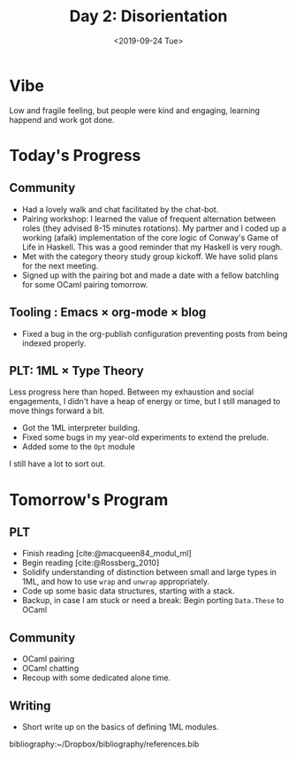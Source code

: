 #+TITLE: Day 2: Disorientation
#+DATE: <2019-09-24 Tue>

* Vibe
Low and fragile feeling, but people were kind and engaging, learning happend and
work got done.

* Today's Progress

** Community
- Had a lovely walk and chat facilitated by the chat-bot.
- Pairing workshop: I learned the value of frequent alternation between roles
  (they advised 8-15 minutes rotations). My partner and I coded up a working
  (afaik) implementation of the core logic of Conway's Game of Life in Haskell.
  This was a good reminder that my Haskell is very rough.
- Met with the category theory study group kickoff. We have solid plans for the
  next meeting.
- Signed up with the pairing bot and made a date with a fellow batchling for
  some OCaml pairing tomorrow.
** Tooling : Emacs × org-mode × blog
- Fixed a bug in the org-publish configuration preventing posts from being
  indexed properly.
** PLT: 1ML × Type Theory
Less progress here than hoped. Between my exhaustion and social engagements, I
didn't have a heap of energy or time, but I still managed to move things
forward a bit.

- Got the 1ML interpreter building.
- Fixed some bugs in my year-old experiments to extend the prelude.
- Added some to the =Opt= module

I still have a lot to sort out.

* Tomorrow's Program

** PLT
- Finish reading [cite:@macqueen84_modul_ml]
- Begin reading [cite:@Rossberg_2010]
- Solidify understanding of distinction between small and large types in 1ML,
  and how to use =wrap= and =unwrap= appropriately.
- Code up some basic data structures, starting with a stack.
- Backup, in case I am stuck or need a break: Begin porting =Data.These= to
  OCaml
** Community
- OCaml pairing
- OCaml chatting
- Recoup with some dedicated alone time.
** Writing
- Short write up on the basics of defining 1ML modules.

bibliography:~/Dropbox/bibliography/references.bib
